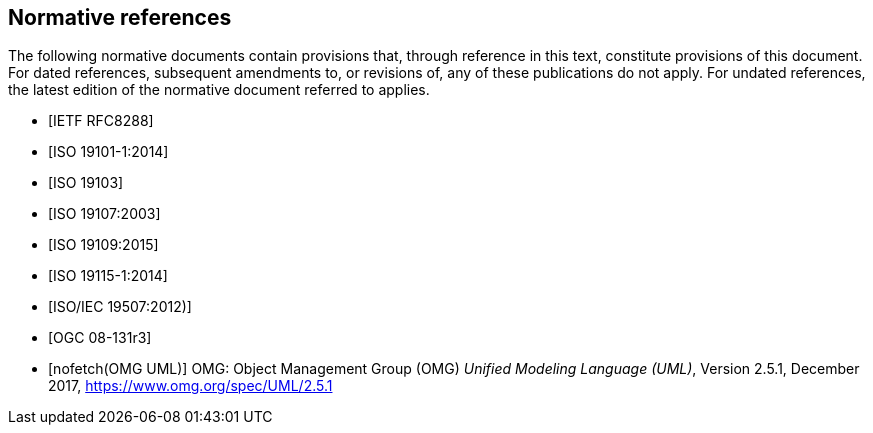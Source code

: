 [bibliography]
[[References]]
== Normative references

The following normative documents contain provisions that, through reference in this text, constitute provisions of this document. For dated references, subsequent amendments to, or revisions of, any of these publications do not apply. For undated references, the latest edition of the normative document referred to applies.

* [[[rfc8288,IETF RFC8288]]]
* [[[ISO19101-1,ISO 19101-1:2014]]]
* [[[ISO19103,ISO 19103]]] 
* [[[ISO19107,ISO 19107:2003]]] 
* [[[ISO19109,ISO 19109:2015]]] 
* [[[ISO19115,ISO 19115-1:2014]]] 
* [[[ISO19507,ISO/IEC 19507:2012)]]]
* [[[modspec,OGC 08-131r3]]]
* [[[omguml,nofetch(OMG UML)]]] OMG: Object Management Group (OMG) _Unified Modeling Language (UML)_, Version 2.5.1, December 2017,   https://www.omg.org/spec/UML/2.5.1[https://www.omg.org/spec/UML/2.5.1]
